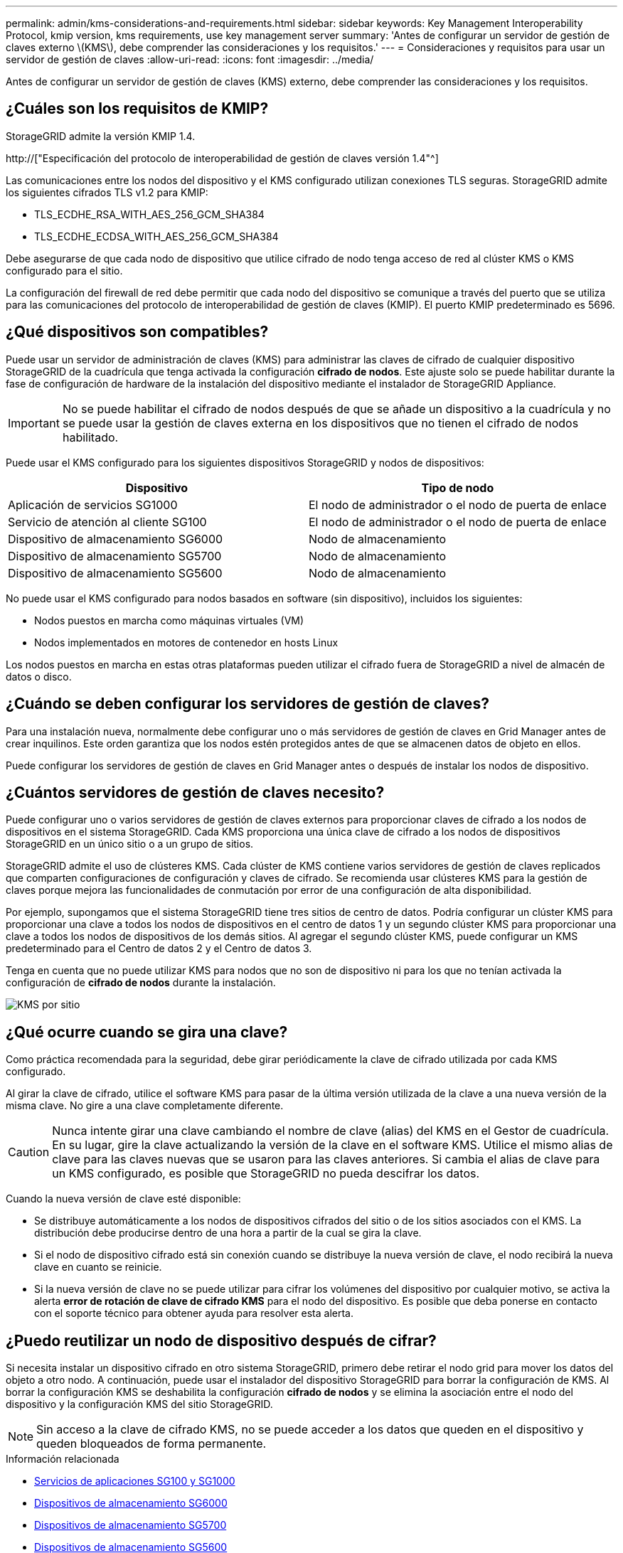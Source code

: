 ---
permalink: admin/kms-considerations-and-requirements.html 
sidebar: sidebar 
keywords: Key Management Interoperability Protocol, kmip version, kms requirements, use key management server 
summary: 'Antes de configurar un servidor de gestión de claves externo \(KMS\), debe comprender las consideraciones y los requisitos.' 
---
= Consideraciones y requisitos para usar un servidor de gestión de claves
:allow-uri-read: 
:icons: font
:imagesdir: ../media/


[role="lead"]
Antes de configurar un servidor de gestión de claves (KMS) externo, debe comprender las consideraciones y los requisitos.



== ¿Cuáles son los requisitos de KMIP?

StorageGRID admite la versión KMIP 1.4.

http://["Especificación del protocolo de interoperabilidad de gestión de claves versión 1.4"^]

Las comunicaciones entre los nodos del dispositivo y el KMS configurado utilizan conexiones TLS seguras. StorageGRID admite los siguientes cifrados TLS v1.2 para KMIP:

* TLS_ECDHE_RSA_WITH_AES_256_GCM_SHA384
* TLS_ECDHE_ECDSA_WITH_AES_256_GCM_SHA384


Debe asegurarse de que cada nodo de dispositivo que utilice cifrado de nodo tenga acceso de red al clúster KMS o KMS configurado para el sitio.

La configuración del firewall de red debe permitir que cada nodo del dispositivo se comunique a través del puerto que se utiliza para las comunicaciones del protocolo de interoperabilidad de gestión de claves (KMIP). El puerto KMIP predeterminado es 5696.



== ¿Qué dispositivos son compatibles?

Puede usar un servidor de administración de claves (KMS) para administrar las claves de cifrado de cualquier dispositivo StorageGRID de la cuadrícula que tenga activada la configuración *cifrado de nodos*. Este ajuste solo se puede habilitar durante la fase de configuración de hardware de la instalación del dispositivo mediante el instalador de StorageGRID Appliance.


IMPORTANT: No se puede habilitar el cifrado de nodos después de que se añade un dispositivo a la cuadrícula y no se puede usar la gestión de claves externa en los dispositivos que no tienen el cifrado de nodos habilitado.

Puede usar el KMS configurado para los siguientes dispositivos StorageGRID y nodos de dispositivos:

[cols="1a,1a"]
|===
| Dispositivo | Tipo de nodo 


 a| 
Aplicación de servicios SG1000
 a| 
El nodo de administrador o el nodo de puerta de enlace



 a| 
Servicio de atención al cliente SG100
 a| 
El nodo de administrador o el nodo de puerta de enlace



 a| 
Dispositivo de almacenamiento SG6000
 a| 
Nodo de almacenamiento



 a| 
Dispositivo de almacenamiento SG5700
 a| 
Nodo de almacenamiento



 a| 
Dispositivo de almacenamiento SG5600
 a| 
Nodo de almacenamiento

|===
No puede usar el KMS configurado para nodos basados en software (sin dispositivo), incluidos los siguientes:

* Nodos puestos en marcha como máquinas virtuales (VM)
* Nodos implementados en motores de contenedor en hosts Linux


Los nodos puestos en marcha en estas otras plataformas pueden utilizar el cifrado fuera de StorageGRID a nivel de almacén de datos o disco.



== ¿Cuándo se deben configurar los servidores de gestión de claves?

Para una instalación nueva, normalmente debe configurar uno o más servidores de gestión de claves en Grid Manager antes de crear inquilinos. Este orden garantiza que los nodos estén protegidos antes de que se almacenen datos de objeto en ellos.

Puede configurar los servidores de gestión de claves en Grid Manager antes o después de instalar los nodos de dispositivo.



== ¿Cuántos servidores de gestión de claves necesito?

Puede configurar uno o varios servidores de gestión de claves externos para proporcionar claves de cifrado a los nodos de dispositivos en el sistema StorageGRID. Cada KMS proporciona una única clave de cifrado a los nodos de dispositivos StorageGRID en un único sitio o a un grupo de sitios.

StorageGRID admite el uso de clústeres KMS. Cada clúster de KMS contiene varios servidores de gestión de claves replicados que comparten configuraciones de configuración y claves de cifrado. Se recomienda usar clústeres KMS para la gestión de claves porque mejora las funcionalidades de conmutación por error de una configuración de alta disponibilidad.

Por ejemplo, supongamos que el sistema StorageGRID tiene tres sitios de centro de datos. Podría configurar un clúster KMS para proporcionar una clave a todos los nodos de dispositivos en el centro de datos 1 y un segundo clúster KMS para proporcionar una clave a todos los nodos de dispositivos de los demás sitios. Al agregar el segundo clúster KMS, puede configurar un KMS predeterminado para el Centro de datos 2 y el Centro de datos 3.

Tenga en cuenta que no puede utilizar KMS para nodos que no son de dispositivo ni para los que no tenían activada la configuración de *cifrado de nodos* durante la instalación.

image::../media/kms_per_site.png[KMS por sitio]



== ¿Qué ocurre cuando se gira una clave?

Como práctica recomendada para la seguridad, debe girar periódicamente la clave de cifrado utilizada por cada KMS configurado.

Al girar la clave de cifrado, utilice el software KMS para pasar de la última versión utilizada de la clave a una nueva versión de la misma clave. No gire a una clave completamente diferente.


CAUTION: Nunca intente girar una clave cambiando el nombre de clave (alias) del KMS en el Gestor de cuadrícula. En su lugar, gire la clave actualizando la versión de la clave en el software KMS. Utilice el mismo alias de clave para las claves nuevas que se usaron para las claves anteriores. Si cambia el alias de clave para un KMS configurado, es posible que StorageGRID no pueda descifrar los datos.

Cuando la nueva versión de clave esté disponible:

* Se distribuye automáticamente a los nodos de dispositivos cifrados del sitio o de los sitios asociados con el KMS. La distribución debe producirse dentro de una hora a partir de la cual se gira la clave.
* Si el nodo de dispositivo cifrado está sin conexión cuando se distribuye la nueva versión de clave, el nodo recibirá la nueva clave en cuanto se reinicie.
* Si la nueva versión de clave no se puede utilizar para cifrar los volúmenes del dispositivo por cualquier motivo, se activa la alerta *error de rotación de clave de cifrado KMS* para el nodo del dispositivo. Es posible que deba ponerse en contacto con el soporte técnico para obtener ayuda para resolver esta alerta.




== ¿Puedo reutilizar un nodo de dispositivo después de cifrar?

Si necesita instalar un dispositivo cifrado en otro sistema StorageGRID, primero debe retirar el nodo grid para mover los datos del objeto a otro nodo. A continuación, puede usar el instalador del dispositivo StorageGRID para borrar la configuración de KMS. Al borrar la configuración KMS se deshabilita la configuración *cifrado de nodos* y se elimina la asociación entre el nodo del dispositivo y la configuración KMS del sitio StorageGRID.


NOTE: Sin acceso a la clave de cifrado KMS, no se puede acceder a los datos que queden en el dispositivo y queden bloqueados de forma permanente.

.Información relacionada
* xref:../sg100-1000/index.adoc[Servicios de aplicaciones SG100 y SG1000]
* xref:../sg6000/index.adoc[Dispositivos de almacenamiento SG6000]
* xref:../sg5700/index.adoc[Dispositivos de almacenamiento SG5700]
* xref:../sg5600/index.adoc[Dispositivos de almacenamiento SG5600]

